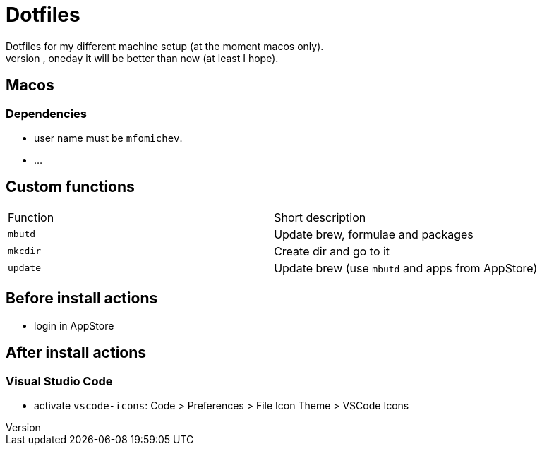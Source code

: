 = Dotfiles
Dotfiles for my different machine setup (at the moment macos only).
The repo structure is awful (as well as amount of repetability and platform dependency). However, oneday it will be better than now (at least I hope).

== Macos
=== Dependencies

- user name must be ``mfomichev``.
- ...

==  Custom functions

|===
|Function |Short description
|``mbutd`` |Update brew, formulae and packages
|``mkcdir`` |Create dir and go to it
|``update`` |Update brew (use ``mbutd`` and apps from AppStore)
|===

== Before install actions
* login in AppStore

== After install actions
=== Visual Studio Code

* activate ``vscode-icons``: Code > Preferences > File Icon Theme > VSCode Icons

